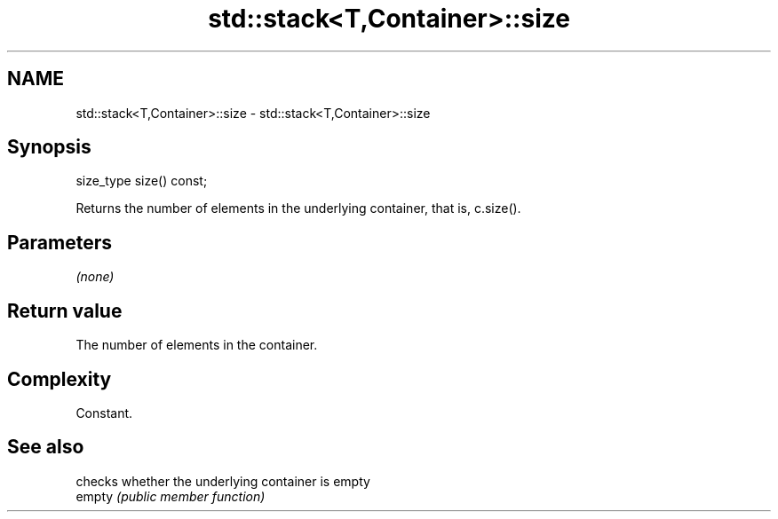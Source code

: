 .TH std::stack<T,Container>::size 3 "2020.03.24" "http://cppreference.com" "C++ Standard Libary"
.SH NAME
std::stack<T,Container>::size \- std::stack<T,Container>::size

.SH Synopsis

  size_type size() const;

  Returns the number of elements in the underlying container, that is, c.size().

.SH Parameters

  \fI(none)\fP

.SH Return value

  The number of elements in the container.

.SH Complexity

  Constant.

.SH See also


        checks whether the underlying container is empty
  empty \fI(public member function)\fP




